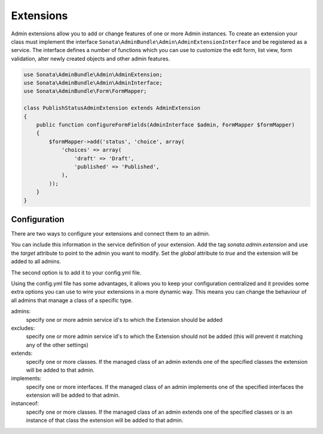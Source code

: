 Extensions
==========

Admin extensions allow you to add or change features of one or more Admin instances. To create an extension your class
must implement the interface ``Sonata\AdminBundle\Admin\AdminExtensionInterface`` and be registered as a service. The
interface defines a number of functions which you can use to customize the edit form, list view, form validation,
alter newly created objects and other admin features.

.. code-block:: php

    use Sonata\AdminBundle\Admin\AdminExtension;
    use Sonata\AdminBundle\Admin\AdminInterface;
    use Sonata\AdminBundle\Form\FormMapper;

    class PublishStatusAdminExtension extends AdminExtension
    {
        public function configureFormFields(AdminInterface $admin, FormMapper $formMapper)
        {
            $formMapper->add('status', 'choice', array(
                'choices' => array(
                    'draft' => 'Draft',
                    'published' => 'Published',
                ),
            ));
        }
    }

Configuration
~~~~~~~~~~~~~

There are two ways to configure your extensions and connect them to an admin.

You can include this information in the service definition of your extension.
Add the tag *sonata.admin.extension* and use the *target* attribute to point to the admin you want to modify.
Set the *global* attribute to *true* and the extension will be added to all admins.

.. configuration-block::

    .. code-block:: yaml

        services:
            acme.demo.publish.extension:
                class: Acme\Demo\BlogBundle\Admin\Extension\PublishStatusAdminExtension
                tags:
                    - { name: sonata.admin.extension, target: acme.demo.admin.article }

            acme.demo.order.extension:
                class: Acme\Demo\BlogBundle\Admin\Extension\OrderAdminExtension
                tags:
                    - { name: sonata.admin.extension, global: true }

The second option is to add it to your config.yml file.

.. configuration-block::

    .. code-block:: yaml

        # app/config/config.yml
            sonata_admin:
                extensions:
                    acme.demo.publish.extension:
                        admins:
                            - acme.demo.admin.article

Using the config.yml file has some advantages, it allows you to keep your configuration centralized and it provides some
extra options you can use to wire your extensions in a more dynamic way. This means you can change the behaviour of all
admins that manage a class of a specific type.

admins:
    specify one or more admin service id's to which the Extension should be added

excludes:
    specify one or more admin service id's to which the Extension should not be added (this will prevent it matching
    any of the other settings)

extends:
    specify one or more classes. If the managed class of an admin extends one of the specified classes the extension
    will be added to that admin.

implements:
    specify one or more interfaces. If the managed class of an admin implements one of the specified interfaces the
    extension will be added to that admin.

instanceof:
    specify one or more classes. If the managed class of an admin extends one of the specified classes or is an instance
    of that class the extension will be added to that admin.


.. configuration-block::

    .. code-block:: yaml

        # app/config/config.yml
            sonata_admin:
                extensions:
                    acme.demo.publish.extension:
                        admins:
                            - acme.demo.admin.article
                        implements:
                            - Acme\Demo\Publish\PublishStatusInterface
                        excludes:
                            - acme.demo.admin.blog
                            - acme.demo.admin.news
                        extends:
                            - Acme\Demo\Document\Blog
                        instanceof:
                            -  Acme\Demo\Document\Page
